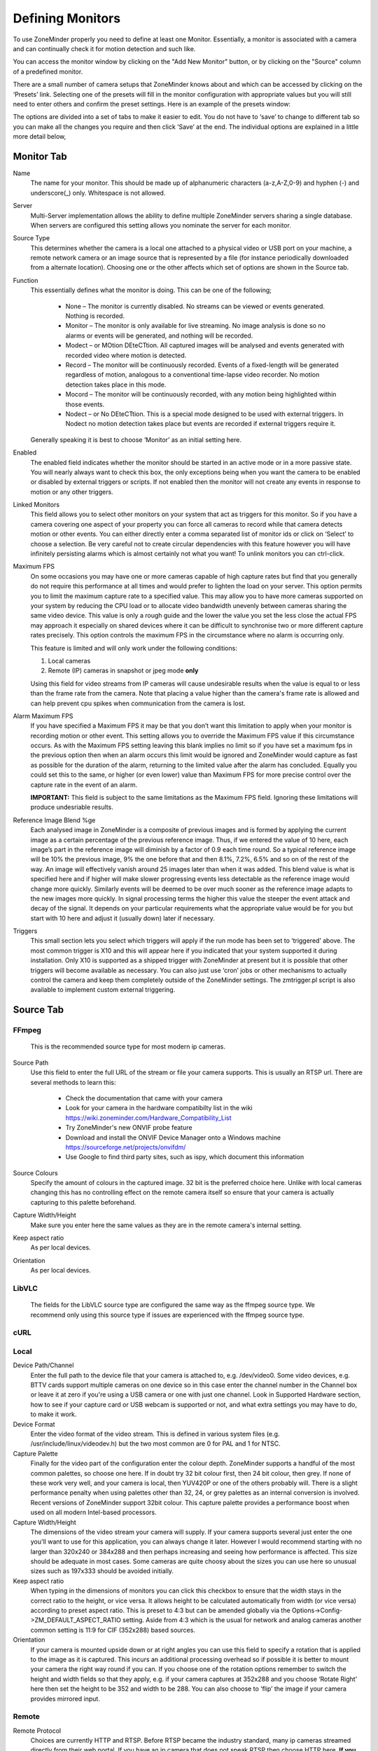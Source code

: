 Defining Monitors
=================

To use ZoneMinder properly you need to define at least one Monitor. Essentially, a monitor is associated with a camera and can continually check it for motion detection and such like.

You can access the monitor window by clicking on the "Add New Monitor" button, or by clicking on the "Source" column of a predefined monitor.

.. image:: images/definemonitor-monitor.png
   :width: 600px

There are a small number of camera setups that ZoneMinder knows about and which can be accessed by clicking on the ‘Presets’ link. Selecting one of the presets will fill in the monitor configuration with appropriate values but you will still need to enter others and confirm the preset settings. Here is an example of the presets window:

.. image:: images/definemonitor-preset.png
   :width: 600px

The options are divided into a set of tabs to make it easier to edit. You do not have to ‘save’ to change to different tab so you can make all the changes you require and then click ‘Save’ at the end. The individual options are explained in a little more detail below,

Monitor Tab
-----------

Name 
    The name for your monitor. This should be made up of alphanumeric characters (a-z,A-Z,0-9) and hyphen (-) and underscore(_) only. Whitespace is not allowed. 

Server
    Multi-Server implementation allows the ability to define multiple ZoneMinder servers sharing a single database. When servers are configured this setting allows you nominate the server for each monitor.

Source Type 
    This determines whether the camera is a local one attached to a physical video or USB port on your machine, a remote network camera or an image source that is represented by a file (for instance periodically downloaded from a alternate location). Choosing one or the other affects which set of options are shown in the Source tab. 

Function 
    This essentially defines what the monitor is doing. This can be one of the following; 

        * None – The monitor is currently disabled. No streams can be viewed or events generated. Nothing is recorded.
        * Monitor – The monitor is only available for live streaming. No image analysis is done so no alarms or events will be generated, and nothing will be recorded.
        * Modect – or MOtion DEteCTtion. All captured images will be analysed and events generated with recorded video where motion is detected.
        * Record – The monitor will be continuously recorded. Events of a fixed-length will be generated regardless of motion, analogous to a conventional time-lapse video recorder. No motion detection takes place in this mode.
        * Mocord – The monitor will be continuously recorded, with any motion being highlighted within those events.
        * Nodect – or No DEteCTtion. This is a special mode designed to be used with external triggers. In Nodect no motion detection takes place but events are recorded if external triggers require it. 

    Generally speaking it is best to choose ‘Monitor’ as an initial setting here. 

Enabled 
    The enabled field indicates whether the monitor should be started in an active mode or in a more passive state. You will nearly always want to check this box, the only exceptions being when you want the camera to be enabled or disabled by external triggers or scripts. If not enabled then the monitor will not create any events in response to motion or any other triggers. 

Linked Monitors 
    This field allows you to select other monitors on your system that act as triggers for this monitor. So if you have a camera covering one aspect of your property you can force all cameras to record while that camera detects motion or other events. You can either directly enter a comma separated list of monitor ids or click on ‘Select’ to choose a selection. Be very careful not to create circular dependencies with this feature however you will have infinitely persisting alarms which is almost certainly not what you want! To unlink monitors you can ctrl-click. 

Maximum FPS 
    On some occasions you may have one or more cameras capable of high capture rates but find that you generally do not require this performance at all times and would prefer to lighten the load on your server. This option permits you to limit the maximum capture rate to a specified value. This may allow you to have more cameras supported on your system by reducing the CPU load or to allocate video bandwidth unevenly between cameras sharing the same video device. This value is only a rough guide and the lower the value you set the less close the actual FPS may approach it especially on shared devices where it can be difficult to synchronise two or more different capture rates precisely. This option controls the maximum FPS in the circumstance where no alarm is occurring only. 
    
    This feature is limited and will only work under the following conditions: 
    
    #. Local cameras
    #. Remote (IP) cameras in snapshot or jpeg mode **only**
    
    Using this field for video streams from IP cameras will cause undesirable results when the value is equal to or less than the frame rate from the camera. Note that placing a value higher than the camera's frame rate is allowed and can help prevent cpu spikes when communication from the camera is lost.
    
Alarm Maximum FPS 
    If you have specified a Maximum FPS it may be that you don’t want this limitation to apply when your monitor is recording motion or other event. This setting allows you to override the Maximum FPS value if this circumstance occurs. As with the Maximum FPS setting leaving this blank implies no limit so if you have set a maximum fps in the previous option then when an alarm occurs this limit would be ignored and ZoneMinder would capture as fast as possible for the duration of the alarm, returning to the limited value after the alarm has concluded. Equally you could set this to the same, or higher (or even lower) value than Maximum FPS for more precise control over the capture rate in the event of an alarm. 
    
    **IMPORTANT:** This field is subject to the same limitations as the Maximum FPS field. Ignoring these limitations will produce undesriable results.

Reference Image Blend %ge 
    Each analysed image in ZoneMinder is a composite of previous images and is formed by applying the current image as a certain percentage of the previous reference image. Thus, if we entered the value of 10 here, each image’s part in the reference image will diminish by a factor of 0.9 each time round. So a typical reference image will be 10% the previous image, 9% the one before that and then 8.1%, 7.2%, 6.5% and so on of the rest of the way. An image will effectively vanish around 25 images later than when it was added. This blend value is what is specified here and if higher will make slower progressing events less detectable as the reference image would change more quickly. Similarly events will be deemed to be over much sooner as the reference image adapts to the new images more quickly. In signal processing terms the higher this value the steeper the event attack and decay of the signal. It depends on your particular requirements what the appropriate value would be for you but start with 10 here and adjust it (usually down) later if necessary. 

Triggers 
    This small section lets you select which triggers will apply if the run mode has been set to ‘triggered’ above. The most common trigger is X10 and this will appear here if you indicated that your system supported it during installation. Only X10 is supported as a shipped trigger with ZoneMinder at present but it is possible that other triggers will become available as necessary. You can also just use ‘cron’ jobs or other mechanisms to actually control the camera and keep them completely outside of the ZoneMinder settings. The zmtrigger.pl script is also available to implement custom external triggering. 

Source Tab
----------

FFmpeg
^^^^^^
    This is the recommended source type for most modern ip cameras.

Source Path 
    Use this field to enter the full URL of the stream or file your camera supports. This is usually an RTSP url. There are several methods to learn this:

        * Check the documentation that came with your camera
        * Look for your camera in the hardware compatibilty list in the wiki https://wiki.zoneminder.com/Hardware_Compatibility_List
        * Try ZoneMinder's new ONVIF probe feature
        * Download and install the ONVIF Device Manager onto a Windows machine https://sourceforge.net/projects/onvifdm/
        * Use Google to find third party sites, such as ispy, which document this information
Source Colours 
    Specify the amount of colours in the captured image. 32 bit is the preferred choice here. Unlike with local cameras changing this has no controlling effect on the remote camera itself so ensure that your camera is actually capturing to this palette beforehand. 
Capture Width/Height 
    Make sure you enter here the same values as they are in the remote camera's internal setting. 
Keep aspect ratio
    As per local devices. 
Orientation 
    As per local devices. 

LibVLC
^^^^^^
    The fields for the LibVLC source type are configured the same way as the ffmpeg source type. We recommend only using this source type if issues are experienced with the ffmpeg source type.

cURL
^^^^

Local
^^^^^

Device Path/Channel 
    Enter the full path to the device file that your camera is attached to, e.g. /dev/video0. Some video devices, e.g. BTTV cards support multiple cameras on one device so in this case enter the channel number in the Channel box or leave it at zero if you're using a USB camera or one with just one channel. Look in Supported Hardware section, how to see if your capture card or USB webcam is supported or not, and what extra settings you may have to do, to make it work. 
Device Format 
    Enter the video format of the video stream. This is defined in various system files (e.g. /usr/include/linux/videodev.h) but the two most common are 0 for PAL and 1 for NTSC. 
Capture Palette 
    Finally for the video part of the configuration enter the colour depth. ZoneMinder supports a handful of the most common palettes, so choose one here. If in doubt try 32 bit colour first, then 24 bit colour, then grey. If none of these work very well, and your camera is local, then YUV420P or one of the others probably will. There is a slight performance penalty when using palettes other than 32, 24, or grey palettes as an internal conversion is involved. Recent versions of ZoneMinder support 32bit colour. This capture palette provides a performance boost when used on all modern Intel-based processors.
Capture Width/Height 
    The dimensions of the video stream your camera will supply. If your camera supports several just enter the one you'll want to use for this application, you can always change it later. However I would recommend starting with no larger than 320x240 or 384x288 and then perhaps increasing and seeing how performance is affected. This size should be adequate in most cases. Some cameras are quite choosy about the sizes you can use here so unusual sizes such as 197x333 should be avoided initially. 
Keep aspect ratio
    When typing in the dimensions of monitors you can click this checkbox to ensure that the width stays in the correct ratio to the height, or vice versa. It allows height to be calculated automatically from width (or vice versa) according to preset aspect ratio. This is preset to 4:3 but can be amended globally via the Options->Config->ZM_DEFAULT_ASPECT_RATIO setting. Aside from 4:3 which is the usual for network and analog cameras another common setting is 11:9 for CIF (352x288) based sources. 
Orientation 
    If your camera is mounted upside down or at right angles you can use this field to specify a rotation that is applied to the image as it is captured. This incurs an additional processing overhead so if possible it is better to mount your camera the right way round if you can. If you choose one of the rotation options remember to switch the height and width fields so that they apply, e.g. if your camera captures at 352x288 and you choose ‘Rotate Right’ here then set the height to be 352 and width to be 288. You can also choose to ‘flip’ the image if your camera provides mirrored input. 

Remote
^^^^^^

Remote Protocol
    Choices are currently HTTP and RTSP. Before RTSP became the industry standard, many ip cameras streamed directly from their web portal. If you have an ip camera that does not speak RTSP then choose HTTP here. **If you camera does speak RTSP then you should change your source type to ffmpeg instead of selecting RTSP here.** The Remote -> RTSP method is no longer being maintained and may go away at some point in the future.
Remote Method
    When HTTP is the Remote Protocol, your choices are Simple and Regexp. Most should choose Simple. When RTSP is the Remote Protocol, your choices are RTP/Unicast, RTP/Multicast, RTP/RTSP, RTP,RTSP,HTTP. Try each of these to determine which works with your camera. Most cameras will use either RTP/Unicast (UDP) or RTP/RTSP (TCP). 
Remote Host/Port/Path 
    Use these fields to enter the full URL of the camera. Basically if your camera is at ``http://camserver.home.net:8192/cameras/camera1.jpg`` then these fields will be camserver.home.net, 8192 and /cameras/camera1.jpg respectively. Leave the port at 80 if there is no special port required. If you require authentication to access your camera then add this onto the host name in the form <username>:<password>@<hostname>.com. This will usually be 32 or 24 bit colour even if the image looks black and white. Look in Supported Hardware > Network Cameras section, how to obtain these strings that may apply to your camera. 
Remote Image Colours 
    Specify the amount of colours in the captured image. Unlike with local cameras changing this has no controlling effect on the remote camera itself so ensure that your camera is actually capturing to this palette beforehand. 
Capture Width/Height 
    Make sure you enter here the same values as they are in the remote camera's internal setting. 
Keep aspect ratio
    As per local devices. 
Orientation 
    As per local devices. 

For an example to setup a MPEG-4 camera see: How_to_Setup_an_Axis211A_with_MPEG-4_streaming

File
^^^^

File Path 
    Enter the full path to the file to be used as the image source. 
File Colours 
    Specify the amount of colours in the image. Usually 32 bit colour. 
Capture Width/Height
    As per local devices. 
Keep aspect ratio
    As per local devices. 
Orientation 
    As per local devices. 

WebSite
^^^^^^^

This Source Type allows one to configure an arbitrary website as a non-recordable, fully interactive, monitor in ZoneMinder. Note that sites with self-signed certificates will not display until the end user first manually navigates to the site and accpets the unsigned certificate. Also note that some sites will set an X-Frame option in the header, which discourages their site from being displayed within a frame. ZoneMinder will detect this condition and present a warning in the log. When this occurs, the end user can choose to install a browser plugin or extension to workaround this issue.

Website URL 
    Enter the full http or https url to the desired website.

Width (pixels) 
    Chose a desired width in pixels that gives an acceptable appearance. This may take some expirimentation.

Height (pixels) 
    Chose a desired height in pixels that gives an acceptable appearance. This may take some expirimentation.

Web Site Refresh 
    If the website in question has static content, optionally enter a time period in seconds for ZoneMinder to refresh the content.

Storage Tab
-----------

The storage section allows for each monitor to configure if and how video and audio are recorded.

Save JPEGs
    Records video in individual JPEG frames. Storing JPEG frames requires more storage space than h264 but it allows to view an event anytime while it is being recorded.

    * Disabled – video is not recorded as JPEG frames. If this setting is selected, then "Video Writer" should be enabled otherwise there is no video recording at all.
    * Frames only – video is recorded in individual JPEG frames.
    * Analysis images only (if available) – video is recorded in invidual JPEG frames with an overlay of the motion detection analysis information. Note that this overlay remains permanently visible in the frames.
    * Frames + Analysis images (if available) – video is recorded twice, once as normal individual JPEG frames and once in invidual JPEG frames with analysis information overlaid.

Video Writer
    Records video in real video format. It provides much better compression results than saving JPEGs, thus longer video history can be stored.
	
    * Disabled – video is not recorded in video format. If this setting is selected, then "Save JPEGs" should be enabled otherwise there is no video recording at all.
    * X264 Encode – the video or picture frames received from the camera are transcoded into h264 and stored as a video. This option is useful if the camera cannot natively stream h264.
    * H264 Camera Passthrough – this option assumes that the camera is already sending an h264 stream. Video will be recorded as is, without any post-processing in zoneminder. Video characteristics such as bitrate, encoding mode, etc. should be set directly in the camera.

Recording Audio
    Check the box labeled "Whether to store the audio stream when saving an event." in order to save audio (if available) when events are recorded.

Timestamp Tab
-------------

Timestamp Label Format 
    This relates to the timestamp that is applied to each frame. It is a ‘strftime’ style string with a few extra tokens. You can add %f to add the decimal hundredths of a second to the frame timestamp, so %H:%M:%S.%f will output time like 10:45:37.45. You can also use %N for the name of the monitor and %Qwhich will be filled by any of the ‘show text’ detailed in the zmtriggers.pl section. 
Timestamp Label X/Y 
    The X and Y values determine where to put the timestamp. A value of 0 for the X value will put it on the left side of the image and a Y value of 0 will place it at the top of the image. To place the timestamp at the bottom of the image use a value eight less than the image height. 

Buffers Tab
-----------

Image Buffer Size 
    This option determines how many frames are held in the ring buffer at any one time. The ring buffer is the storage space where the last ‘n’ images are kept, ready to be resurrected on an alarm or just kept waiting to be analysed. It can be any value you like with a couple of provisos, (see next options). However it is stored in shared memory and making it too large especially for large images with a high colour depth can use a lot of memory. A value of no more than 50 is usually ok. If you find that your system will not let you use the value you want it is probably because your system has an arbitrary limit on the size of shared memory that may be used even though you may have plenty of free memory available. This limit is usually fairly easy to change, see the Troubleshooting section for details. 
Warm-up Frames 
    This specifies how many frames the analysis daemon should process but not examine when it starts. This allows it to generate an accurate reference image from a series of images before looking too carefully for any changes. I use a value of 25 here, too high and it will take a long time to start, too low and you will get false alarms when the analysis daemon starts up. 
Pre/Post Event Image Buffer 
    These options determine how many frames from before and after an event should be preserved with it. This allows you to view what happened immediately prior and subsequent to the event. A value of 10 for both of these will get you started but if you get a lot of short events and would prefer them to run together to form fewer longer ones then increase the Post Event buffer size. The pre-event buffer is a true buffer and should not really exceed half the ring buffer size. However the post-event buffer is just a count that is applied to captured frames and so can be managed more flexibly. You should also bear in mind the frame rate of the camera when choosing these values. For instance a network camera capturing at 1FPS will give you 10 seconds before and after each event if you chose 10 here. This may well be too much and pad out events more than necessary. However a fast video card may capture at 25FPS and you will want to ensure that this setting enables you to view a reasonable time frame pre and post event. 
Stream Replay Image Buffer
    The number of frames buffered to allow pausing and rewinding of the stream when live viewing a monitor. A value of 0 disables the feature.
    Frames are buffered to ZM_PATH_SWAP. If this path points to a physical drive, a lot of IO will be caused during live view / montage. If you experience high system load in those situations, either disable the feature or use a RAM drive for ZM_PATH_SWAP.
Alarm Frame Count 
    This option allows you to specify how many consecutive alarm frames must occur before an alarm event is generated. The usual, and default, value is 1 which implies that any alarm frame will cause or participate in an event. You can enter any value up to 16 here to eliminate bogus events caused perhaps by screen flickers or other transients. Values over 3 or 4 are unlikely to be useful however. Please note that if you have statistics recording enabled then currently statistics are not recorded for the first ‘Alarm Frame Count’-1 frames of an event. So if you set this value to 5 then the first 4 frames will be missing statistics whereas the more usual value of 1 will ensure that all alarm frames have statistics recorded. 

Control Tab
-----------

Note: This tab and its options will only appear if you have selected the ZM_OPT_CONTROL option to indicate that your system contains cameras which are able to be controlled via Pan/Tilt/Zoom or other mechanisms. See the Camera Control section elsewhere in this document for further details on camera control protocols and methods.

Controllable 
    Check this box to indicate your camera can be controlled. 
Control Type 
    Select the control type that is appropriate for your camera. ZoneMinder ships with a small number of predefined control protocols which will works with some cameras without modification but which may have to amended to function with others, Choose the edit link to create new control types or to edit the existing ones. 
Control Device 
    This is the device that is used to control your camera. This will normally be a serial or similar port. If your camera is a network camera, you will generally not need to specify a control device. 
Control Address 
    This is the address of your camera. Some control protocols require that each camera is identified by a particular, usually numeric, id. If your camera uses addressing then enter the id of your camera here. If your camera is a network camera then you will usually need to enter the hostname or IP address of it here. This is ordinarily the same as that given for the camera itself. 
Auto Stop Timeout 
    Some cameras only support a continuous mode of movement. For instance you tell the camera to pan right and then when it is aligned correctly you tell it to stop. In some cases it is difficult to time this precisely over a web interface so this option allows you to specify an automatic timeout where the command will be automatically stopped. So a value of 0.25 here can tell the script to stop moving a quarter of a second after starting. This allows a more precise method of fine control. If this value is left blank or at zero it will be ignored, if set then it will be used as the timeout however it will only be applied for the lower 25% of possible speed ranges. In other words if your camera has a pan speed range of 1 to 100 then selecting to move at 26 or over will be assumed to imply that you want a larger movement that you can control yourself and no timeout will be applied. Selecting motion at lower speeds will be interpreted as requiring finer control and the automatic timeout will be invoked. 
Track Motion 
    This and the following four options are used with the experimental motion function. This will only work if your camera supports mapped movement modes where a point on an image can be mapped to a control command. This is generally most common on network cameras but can be replicated to some degree on other cameras that support relative movement modes. See the Camera Control section for more details. Check this box to enable motion tracking. 
Track Delay 
    This is the number of seconds to suspend motion detection for following any movement that the camera may make to track motion. 
Return Location 
    If you camera supports a ‘home’ position or presets you can choose which preset the camera should return to after tracking motion. 
Return Delay 
    This is the delay, in seconds, once motion has stopped being detected, before the camera returns to any defined return location. 

X10 Tab
-------

Note: This tab and its options will only appear if you have indicated that your system supports the X10 home automation protocol during initial system configuration.

X10 Activation String 
    The contents of this field determine when a monitor starts and/or stops being active when running in ‘Triggered; mode and with X10 triggers. The format of this string is as follows, 

        * n : If you simply enter a number then the monitor will be activated when an X10 ON signal for that unit code is detected and will be deactivated when an OFF signal is detected.
        * !n : This inverts the previous mode, e.g. !5 means that the monitor is activated when an OFF signal for unit code 5 is detected and deactivated by an ON.
        * n+ : Entering a unit code followed by + means that the monitor is activated on receipt of a ON signal for that unit code but will ignore the OFF signal and as such will not be deactivated by this instruction. If you prepend a '!' as per the previous definition it similarly inverts the mode, i.e. the ON signal deactivates the monitor.
        * n+<seconds> : As per the previous mode except that the monitor will deactivate itself after the given number of seconds.
        * n- : Entering a unit code followed by - means that the monitor is deactivated on receipt of a OFF signal for that unit code but will ignore the ON signal and as such will not be activated by this instruction. If you prepend a '!' as per the previous definition it similarly inverts the mode, i.e. the OFF signal activates the monitor.
        * n-<seconds> : As per the previous mode except that the monitor will activate itself after the given number of seconds. 

    You can also combine several of these expressions to by separating them with a comma to create multiple circumstances of activation. However for now leave this blank. 

X10 Input Alarm String 
    This has the same format as the previous field but instead of activating the monitor with will cause a forced alarm to be generated and an event recorded if the monitor is Active. The same definition as above applies except that for activated read alarmed and for deactivated read unalarmed(!). Again leave this blank for now. 
X10 Output Alarm String 
    This X10 string also has the same format as the two above options. However it works in a slightly different way. Instead of ZoneMinder reacting to X10 events this option controls how ZoneMinder emits X10 signals when the current monitor goes into or comes out of the alarm state. Thus just entering a number will cause the ON signal for that unit code to be sent when going into alarm state and the OFF signal when coming out of alarm state. Similarly 7+30 will send the unit code 7 ON signal when going into alarm state and the OFF signal 30 seconds later regardless of state. The combination of the X10 instruction allows ZoneMinder to react intelligently to, and also assume control of, other devices when necessary. However the indiscriminate use of the Input Alarm and Output Alarm signals can cause some horrendous race conditions such as a light going on in response to an alarm which then causes an alarm itself and so on. Thus some circumspection is required here. Leave this blank for now anyway. 

Misc Tab
--------

Event Prefix 
    By default events are named ‘Event-<event id>’, however you are free to rename them individually as you wish. This option lets you modify the event prefix, the ‘Event-‘ part, to be a value of your choice so that events are named differently as they are generated. This allows you to name events according to which monitor generated them. 
Section Length 
    This specifies the length (in seconds) of any fixed length events produced when the monitor function is ‘Record’ or ‘Mocord’. Otherwise it is ignored. This should not be so long that events are difficult to navigate nor so short that too many events are generated. A length of between 300 and 900 seconds I recommended. 
Frame Skip 
    This setting also applies only to the ‘Record’ or ‘Mocord’ functions and specifies how many frames should be skipped in the recorded events. The default setting of zero results in every captured frame being saved. Using a value of one would mean that one frame is skipped between each saved, two means that two frames are skipped between each saved frame etc. An alternate way of thinking is that one in every ‘Frame Skip + 1’ frames is saved. The point of this is to ensure that saved events do not take up too much space unnecessarily whilst still allowing the camera to capture at a fairly high frame rate. The alternate approach is to limit the capture frame rate which will obviously affect the rate at which frames are saved. 
FPS Report Interval 
    How often the current performance in terms of Frames Per Second is output to the system log. Not used in any functional way so set it to maybe 1000 for now. If you watch /var/log/messages (normally) you will see this value being emitted at the frequency you specify both for video capture and processing. 
Default Scale 
    If your monitor has been defined with a particularly large or small image size then you can choose a default scale here with which to view the monitor so it is easier or more visible from the web interface. 
Web Colour 
    Some elements of ZoneMinder now use colours to identify monitors on certain views. You can select which colour is used for each monitor here. Any specification that is valid for HTML colours is valid here, e.g. ‘red’ or ‘#ff0000’. A small swatch next to the input box displays the colour you have chosen. 
